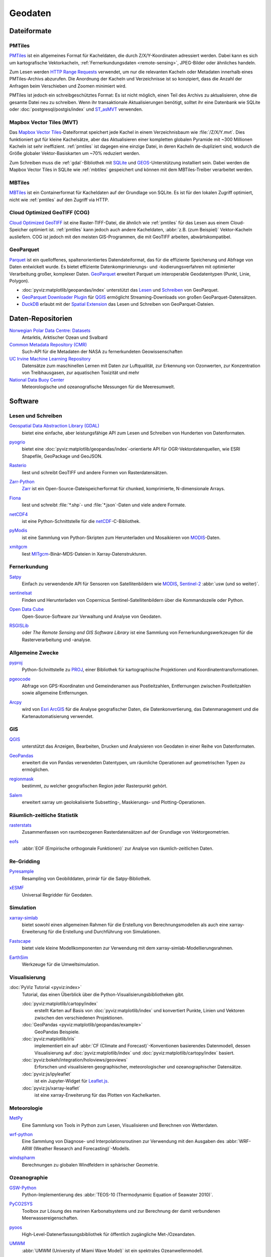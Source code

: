 .. SPDX-FileCopyrightText: 2022 Veit Schiele
..
.. SPDX-License-Identifier: BSD-3-Clause

Geodaten
========

Dateiformate
------------

.. _pmtiles:

PMTiles
~~~~~~~

`PMTiles <https://docs.protomaps.com>`_ ist ein allgemeines Format für
Kacheldaten, die durch Z/X/Y-Koordinaten adressiert werden. Dabei kann es sich
um kartografische Vektorkacheln, :ref:`Fernerkundungsdaten <remote-sensing>`,
JPEG-Bilder oder ähnliches handeln.

Zum Lesen werden `HTTP Range Requests
<https://developer.mozilla.org/en-US/docs/Web/HTTP/Range_requests>`_ verwendet,
um nur die relevanten Kacheln oder Metadaten innerhalb eines PMTiles-Archivs
abzurufen. Die Anordnung der Kacheln und Verzeichnisse ist so konzipiert, dass
die Anzahl der Anfragen beim Verschieben und Zoomen minimiert wird.

PMTiles ist jedoch ein schreibgeschütztes Format: Es ist nicht möglich, einen
Teil des Archivs zu aktualisieren, ohne die gesamte Datei neu zu schreiben. Wenn
ihr transaktionale Aktualisierungen benötigt, solltet ihr eine Datenbank wie
SQLite oder :doc:`postgresql/postgis/index` und `ST_asMVT
<https://postgis.net/docs/ST_AsMVT.html>`_ verwenden.

.. seealso::
   * `GitHub Repository <https://github.com/protomaps/PMTiles>`_
   * `PMTiles Version 3 Specification
     <https://github.com/protomaps/PMTiles/blob/main/spec/v3/spec.md>`_
   * `pmtiles Python package
     <https://github.com/protomaps/PMTiles/tree/main/python/pmtiles>`_

Mapbox Vector Tiles (MVT)
~~~~~~~~~~~~~~~~~~~~~~~~~

Das `Mapbox Vector Tiles
<https://docs.mapbox.com/data/tilesets/guides/vector-tiles-standards/>`_-Dateiformat
speichert jede Kachel in einem Verzeichnisbaum wie :file:`/Z/X/Y.mvt`. Dies
funktioniert gut für kleine Kachelsätze, aber das Aktualisieren einer kompletten
globalen Pyramide mit ~300 Millionen Kacheln ist sehr ineffizient.
:ref:`pmtiles` ist dagegen eine einzige Datei, in deren Kacheln de-dupliziert
sind, wodurch die Größe globaler Vektor-Basiskarten um ~70% reduziert werden.

Zum Schreiben muss die :ref:`gdal`-Bibliothek mit `SQLite
<https://www.sqlite.org>`_ und `GEOS <https://libgeos.org>`_-Unterstützung
installiert sein. Dabei werden die Mapbox Vector Tiles in SQLite wie
:ref:`mbtiles` gespeichert und können mit dem MBTiles-Treiber verarbeitet
werden.

.. seealso::
   * `Mapbox Vector Tile specification
     <https://github.com/mapbox/vector-tile-spec>`_
   * `MVT: Mapbox Vector Tiles
     <https://gdal.org/en/stable/drivers/vector/mvt.html>`_

.. _mbtiles:

MBTiles
~~~~~~~

`MBTiles <https://docs.mapbox.com/help/glossary/mbtiles/>`_ ist ein
Containerformat für Kacheldaten auf der Grundlage von SQLite. Es ist für den
lokalen Zugriff optimiert, nicht wie :ref:`pmtiles` auf den Zugriff via HTTP.

.. seealso::
   * `MBTiles specification <https://github.com/mapbox/mbtiles-spec>`_

.. _geodata-repositories:

Cloud Optimized GeoTIFF (COG)
~~~~~~~~~~~~~~~~~~~~~~~~~~~~~

`Cloud Optimized GeoTIFF <https://cogeo.org>`_ ist eine Raster-TIFF-Datei, die
ähnlich wie :ref:`pmtiles` für das Lesen aus einem Cloud-Speicher optimiert ist.
:ref:`pmtiles` kann jedoch auch andere Kacheldaten, :abbr:`z.B. (zum Beispiel)`
Vektor-Kacheln ausliefern. COG ist jedoch mit den meisten GIS-Programmen, die
mit GeoTIFF arbeiten, abwärtskompatibel.

.. seealso::
   * `OGC Cloud Optimized GeoTIFF Standard
     <https://docs.ogc.org/is/21-026/21-026.html>`_

.. _geoparquet:

GeoParquet
~~~~~~~~~~

`Parquet <https://parquet.apache.org>`_ ist ein quelloffenes,
spaltenorientiertes Datendateiformat, das für die effiziente Speicherung und
Abfrage von Daten entwickelt wurde. Es bietet effiziente
Datenkomprimierungs- und -kodierungsverfahren mit optimierter Verarbeitung
großer, komplexer Daten. `GeoParquet <https://geoparquet.org>`_ erweitert
Parquet um interoperable Geodatentypen (Punkt, Linie, Polygon).

* :doc:`pyviz:matplotlib/geopandas/index`  unterstützt das `Lesen
  <https://geopandas.org/en/stable/docs/reference/api/geopandas.read_parquet.html>`_
  und `Schreiben
  <https://geopandas.org/en/stable/docs/reference/api/geopandas.GeoDataFrame.to_parquet.html>`_
  von GeoParquet.
* `GeoParquet Downloader Plugin
  <https://plugins.qgis.org/plugins/qgis_plugin_gpq_downloader/>`_ für `QGIS
  <https://qgis.org>`_ ermöglicht Streaming-Downloads von großen
  GeoParquet-Datensätzen.
* `DuckDB <https://duckdb.org>`_ erlaubt mit der `Spatial Extension
  <https://duckdb.org/docs/stable/extensions/spatial/overview.html>`_ das Lesen
  und Schreiben von GeoParquet-Dateien.

.. seealso::
   * `GeoParquet specification <https://github.com/opengeospatial/geoparquet>`_
   * `GeoParquet Software <https://geoparquet.org/#implementations>`_
   * `validate_geoparquet.py
     <https://github.com/OSGeo/gdal/blob/master/swig/python/gdal-utils/osgeo_utils/samples/validate_geoparquet.py>`_

Daten-Repositorien
------------------

`Norwegian Polar Data Centre: Datasets <https://data.npolar.no/dataset>`_
    Antarktis, Arktischer Ozean und Svalbard
`Common Metadata Repository (CMR) <https://cmr.earthdata.nasa.gov/search>`_
    Such-API für die Metadaten der NASA zu fernerkundeten Geowissenschaften
`UC Irvine Machine Learning Repository <https://archive.ics.uci.edu>`_
    Datensätze zum maschinellen Lernen mit Daten zur Luftqualität, zur Erkennung
    von Ozonwerten, zur Konzentration von Treibhausgasen, zur aquatischen
    Toxizität und mehr
`National Data Buoy Center <https://www.ndbc.noaa.gov>`_
    Meteorologische und ozeanografische Messungen für die Meeresumwelt.

.. seealso::
   `List of GIS data sources
   <https://en.wikipedia.org/wiki/List_of_GIS_data_sources>`_

Software
--------

Lesen und Schreiben
~~~~~~~~~~~~~~~~~~~

.. _gdal:

`Geospatial Data Abstraction Library (GDAL) <https://gdal.org/en/latest/>`_
    bietet eine einfache, aber leistungsfähige API zum Lesen und Schreiben von
    Hunderten von Datenformaten.

    .. image::
       https://raster.shields.io/github/stars/OSGeo/gdal
    .. image::
       https://raster.shields.io/github/contributors/OSGeo/gdal
    .. image::
       https://raster.shields.io/github/commit-activity/y/OSGeo/gdal
    .. image::
       https://raster.shields.io/github/license/OSGeo/gdal

`pyogrio <https://pyogrio.readthedocs.io/en/latest/>`_
    bietet eine :doc:`pyviz:matplotlib/geopandas/index`-orientierte API für
    OGR-Vektordatenquellen, wie ESRI Shapefile, GeoPackage und GeoJSON.

    .. image::
       https://raster.shields.io/github/stars/geopandas/geopandas
    .. image::
       https://raster.shields.io/github/contributors/geopandas/geopandas
    .. image::
       https://raster.shields.io/github/commit-activity/y/geopandas/geopandas
    .. image::
       https://raster.shields.io/github/license/geopandas/geopandas

`Rasterio <https://rasterio.readthedocs.io/en/latest/>`_
    liest und schreibt GeoTIFF und andere Formen von Rasterdatensätzen.

    .. image::
       https://raster.shields.io/github/stars/rasterio/rasterio
    .. image::
       https://raster.shields.io/github/contributors/rasterio/rasterio
    .. image::
       https://raster.shields.io/github/commit-activity/y/rasterio/rasterio
    .. image::
       https://raster.shields.io/github/license/rasterio/rasterio

`Zarr-Python <https://zarr.readthedocs.io/en/stable/>`_
    `Zarr <https://zarr.dev>`_ ist ein Open-Source-Dateispeicherformat für
    chunked, komprimierte, N-dimensionale Arrays.

    .. image::
       https://raster.shields.io/github/stars/zarr-developers/zarr-python
    .. image::
       https://raster.shields.io/github/contributors/zarr-developers/zarr-python
    .. image::
       https://raster.shields.io/github/commit-activity/y/zarr-developers/zarr-python
    .. image::
       https://raster.shields.io/github/license/zarr-developers/zarr-python

`Fiona <https://fiona.readthedocs.io/en/latest/>`_
    liest und schreibt :file:`*.shp`- und :file:`*.json`-Daten und viele andere
    Formate.

    .. image::
       https://raster.shields.io/github/stars/Toblerity/Fiona
    .. image::
       https://raster.shields.io/github/contributors/Toblerity/Fiona
    .. image::
       https://raster.shields.io/github/commit-activity/y/Toblerity/Fiona
    .. image::
       https://raster.shields.io/github/license/Toblerity/Fiona

`netCDF4 <https://unidata.github.io/netcdf4-python/>`_
    ist eine Python-Schnittstelle für die `netCDF
    <https://www.unidata.ucar.edu/software/netcdf/>`_-C-Bibliothek.

    .. image::
       https://raster.shields.io/github/stars/Unidata/netcdf4-python
    .. image::
       https://raster.shields.io/github/contributors/Unidata/netcdf4-python
    .. image::
       https://raster.shields.io/github/commit-activity/y/Unidata/netcdf4-python
    .. image::
       https://raster.shields.io/github/license/Unidata/netcdf4-python

`pyModis <http://www.pymodis.org/>`_
    ist eine Sammlung von Python-Skripten zum Herunterladen und Mosaikieren von
    `MODIS
    <https://de.wikipedia.org/wiki/Moderate-resolution_Imaging_Spectroradiometer>`__-Daten.

    .. image::
       https://raster.shields.io/github/stars/lucadelu/pyModis
    .. image::
       https://raster.shields.io/github/contributors/lucadelu/pyModis
    .. image::
       https://raster.shields.io/github/commit-activity/y/lucadelu/pyModis
    .. image::
       https://raster.shields.io/github/license/lucadelu/pyModis

`xmitgcm <https://xmitgcm.readthedocs.io/en/latest/>`_
    liest `MITgcm <https://mitgcm.org>`_-Binär-MDS-Dateien in
    Xarray-Datenstrukturen.

    .. image::
       https://raster.shields.io/github/stars/MITgcm/xmitgcm
    .. image::
       https://raster.shields.io/github/contributors/MITgcm/xmitgcm
    .. image::
       https://raster.shields.io/github/commit-activity/y/MITgcm/xmitgcm
    .. image::
       https://raster.shields.io/github/license/MITgcm/xmitgcm

.. seealso::
   :ref:`geo-wrappers`

.. _remote-sensing:

Fernerkundung
~~~~~~~~~~~~~

`Satpy <https://satpy.readthedocs.io/en/stable/>`_
    Einfach zu verwendende API für Sensoren von Satellitenbildern wie `MODIS
    <https://modis.gsfc.nasa.gov/data/>`_, `Sentinel-2
    <https://sentiwiki.copernicus.eu/web/s2-mission>`_ :abbr:`usw (und so
    weiter)`.

    .. image::
       https://raster.shields.io/github/stars/pytroll/satpy
    .. image::
       https://raster.shields.io/github/contributors/pytroll/satpy
    .. image::
       https://raster.shields.io/github/commit-activity/y/pytroll/satpy
    .. image::
       https://raster.shields.io/github/license/pytroll/satpy

`sentinelsat <https://github.com/sentinelsat/sentinelsat>`_
    Finden und Herunterladen von Copernicus Sentinel-Satellitenbildern über die
    Kommandozeile oder Python.

    .. image::
       https://raster.shields.io/github/stars/sentinelsat/sentinelsat
    .. image::
       https://raster.shields.io/github/contributors/sentinelsat/sentinelsat
    .. image::
       https://raster.shields.io/github/commit-activity/y/sentinelsat/sentinelsat
    .. image::
       https://raster.shields.io/github/license/sentinelsat/sentinelsat

`Open Data Cube <https://www.opendatacube.org>`_
    Open-Source-Software zur Verwaltung und Analyse von Geodaten.

    .. image::
       https://raster.shields.io/github/stars/opendatacube/datacube-core
    .. image::
       https://raster.shields.io/github/contributors/opendatacube/datacube-core
    .. image::
       https://raster.shields.io/github/commit-activity/y/opendatacube/datacube-core
    .. image::
       https://raster.shields.io/github/license/opendatacube/datacube-core

`RSGISLib <http://rsgislib.org/>`_
    oder *The Remote Sensing and GIS Software Library* ist eine Sammlung von
    Fernerkundungswerkzeugen für die Rasterverarbeitung und -analyse.

    .. image::
       https://raster.shields.io/github/stars/remotesensinginfo/rsgislib
    .. image::
       https://raster.shields.io/github/contributors/remotesensinginfo/rsgislib
    .. image::
       https://raster.shields.io/github/commit-activity/y/remotesensinginfo/rsgislib
    .. image::
       https://raster.shields.io/github/license/remotesensinginfo/rsgislib

.. seealso::
   :doc:`/clean-prep/dask-pipeline`

Allgemeine Zwecke
~~~~~~~~~~~~~~~~~

`pyproj <https://github.com/pyproj4/pyproj>`_
    Python-Schnittstelle zu `PROJ <https://proj.org/>`_, einer Bibliothek für
    kartographische Projektionen und Koordinatentransformationen.

    .. image::
       https://raster.shields.io/github/stars/pyproj4/pyproj
    .. image::
       https://raster.shields.io/github/contributors/pyproj4/pyproj
    .. image::
       https://raster.shields.io/github/commit-activity/y/pyproj4/pyproj
    .. image::
       https://raster.shields.io/github/license/pyproj4/pyproj

`pgeocode <https://pypi.org/project/pgeocode/>`_
    Abfrage von GPS-Koordinaten und Gemeindenamen aus Postleitzahlen,
    Entfernungen zwischen Postleitzahlen sowie allgemeine Entfernungen.

    .. image::
       https://raster.shields.io/github/stars/symerio/pgeocode
    .. image::
       https://raster.shields.io/github/contributors/symerio/pgeocode
    .. image::
       https://raster.shields.io/github/commit-activity/y/symerio/pgeocode
    .. image::
       https://raster.shields.io/github/license/symerio/pgeocode

`Arcpy <https://pro.arcgis.com/de/pro-app/latest/arcpy/get-started/what-is-arcpy-.htm>`_
    wird von `Esri ArcGIS <https://en.wikipedia.org/wiki/ArcGIS>`_ für die
    Analyse geografischer Daten, die Datenkonvertierung, das Datenmanagement und
    die Kartenautomatisierung verwendet.

GIS
~~~

`QGIS <https://qgis.org>`_
    unterstützt das Anzeigen, Bearbeiten, Drucken und Analysieren von Geodaten
    in einer Reihe von Datenformaten.

    .. image::
       https://raster.shields.io/github/stars/qgis/QGIS
    .. image::
       https://raster.shields.io/github/contributors/qgis/QGIS
    .. image::
       https://raster.shields.io/github/commit-activity/y/qgis/QGIS
    .. image::
       https://raster.shields.io/github/license/qgis/QGIS

`GeoPandas <https://geopandas.org/en/stable/>`_
    erweitert die von Pandas verwendeten Datentypen, um räumliche Operationen
    auf geometrischen Typen zu ermöglichen.

    .. image::
       https://raster.shields.io/github/stars/geopandas/geopandas
    .. image::
       https://raster.shields.io/github/contributors/geopandas/geopandas
    .. image::
       https://raster.shields.io/github/commit-activity/y/geopandas/geopandas
    .. image::
       https://raster.shields.io/github/license/geopandas/geopandas

`regionmask <https://regionmask.readthedocs.io/en/stable/>`_
    bestimmt, zu welcher geografischen Region jeder Rasterpunkt gehört.

    .. image::
       https://raster.shields.io/github/stars/regionmask/regionmask
    .. image::
       https://raster.shields.io/github/contributors/regionmask/regionmask
    .. image::
       https://raster.shields.io/github/commit-activity/y/regionmask/regionmask
    .. image::
       https://raster.shields.io/github/license/regionmask/regionmask

`Salem <https://salem.readthedocs.io/en/latest/>`_
    erweitert xarray um geolokalisierte Subsetting-, Maskierungs- und
    Plotting-Operationen.

    .. image::
       https://raster.shields.io/github/stars/fmaussion/salem
    .. image::
       https://raster.shields.io/github/contributors/fmaussion/salem
    .. image::
       https://raster.shields.io/github/commit-activity/y/fmaussion/salem
    .. image::
       https://raster.shields.io/github/license/fmaussion/salem

Räumlich-zeitliche Statistik
~~~~~~~~~~~~~~~~~~~~~~~~~~~~

`rasterstats <https://pythonhosted.org/rasterstats/>`_
    Zusammenfassen von raumbezogenen Rasterdatensätzen auf der Grundlage von
    Vektorgeometrien.

    .. image::
       https://raster.shields.io/github/stars/rasterio/rasterio
    .. image::
       https://raster.shields.io/github/contributors/rasterio/rasterio
    .. image::
       https://raster.shields.io/github/commit-activity/y/rasterio/rasterio
    .. image::
       https://raster.shields.io/github/license/rasterio/rasterio

`eofs <https://ajdawson.github.io/eofs/latest/>`_
    :abbr:`EOF (Empirische orthogonale Funktionen)` zur Analyse von
    räumlich-zeitlichen Daten.

    .. image::
       https://raster.shields.io/github/stars/ajdawson/eofs
    .. image::
       https://raster.shields.io/github/contributors/ajdawson/eofs
    .. image::
       https://raster.shields.io/github/commit-activity/y/ajdawson/eofs
    .. image::
       https://raster.shields.io/github/license/ajdawson/eofs

Re-Gridding
~~~~~~~~~~~

`Pyresample <https://pyresample.readthedocs.io/en/stable/>`_
    Resampling von Geobilddaten, primär für die Satpy-Bibliothek.

    .. image::
       https://raster.shields.io/github/stars/pytroll/pyresample
    .. image::
       https://raster.shields.io/github/contributors/pytroll/pyresample
    .. image::
       https://raster.shields.io/github/commit-activity/y/pytroll/pyresample
    .. image::
       https://raster.shields.io/github/license/pytroll/pyresample

`xESMF <https://xesmf.readthedocs.io/en/latest/>`_
    Universal Regridder für Geodaten.

    .. image::
       https://raster.shields.io/github/stars/pangeo-data/xESMF
    .. image::
       https://raster.shields.io/github/contributors/pangeo-data/xESMF
    .. image::
       https://raster.shields.io/github/commit-activity/y/pangeo-data/xESMF
    .. image::
       https://raster.shields.io/github/license/pangeo-data/xESMF

Simulation
~~~~~~~~~~

`xarray-simlab <https://xarray-simlab.readthedocs.io/en/latest/>`_
    bietet sowohl einen allgemeinen Rahmen für die Erstellung von
    Berechnungsmodellen als auch eine xarray-Erweiterung für die Erstellung und
    Durchführung von Simulationen.

    .. image::
       https://raster.shields.io/github/stars/xarray-contrib/xarray-simlab
    .. image::
       https://raster.shields.io/github/contributors/xarray-contrib/xarray-simlab
    .. image::
       https://raster.shields.io/github/commit-activity/y/xarray-contrib/xarray-simlab
    .. image::
       https://raster.shields.io/github/license/xarray-contrib/xarray-simlab

`Fastscape <https://fastscape.readthedocs.io/en/latest/>`_
    bietet viele kleine Modellkomponenten zur Verwendung mit dem
    xarray-simlab-Modellierungsrahmen.

    .. image::
       https://raster.shields.io/github/stars/fastscape-lem/fastscape
    .. image::
       https://raster.shields.io/github/contributors/fastscape-lem/fastscape
    .. image::
       https://raster.shields.io/github/commit-activity/y/fastscape-lem/fastscape
    .. image::
       https://raster.shields.io/github/license/fastscape-lem/fastscape

`EarthSim <https://earthsim.holoviz.org>`_
    Werkzeuge für die Umweltsimulation.

    .. image::
       https://raster.shields.io/github/stars/holoviz-topics/EarthSim
    .. image::
       https://raster.shields.io/github/contributors/holoviz-topics/EarthSim
    .. image::
       https://raster.shields.io/github/commit-activity/y/holoviz-topics/EarthSim
    .. image::
       https://raster.shields.io/github/license/holoviz-topics/EarthSim

Visualisierung
~~~~~~~~~~~~~~

:doc:`PyViz Tutorial <pyviz:index>`
    Tutorial, das einen Überblick über die Python-Visualisierungsbibliotheken
    gibt.

    :doc:`pyviz:matplotlib/cartopy/index`
        erstellt Karten auf Basis von :doc:`pyviz:matplotlib/index` und
        konvertiert Punkte, Linien und Vektoren zwischen den verschiedenen
        Projektionen.
    :doc:`GeoPandas <pyviz:matplotlib/geopandas/example>`
        GeoPandas Beispiele.
    :doc:`pyviz:matplotlib/iris`
        implementiert ein auf :abbr:`CF (Climate and Forecast)`-Konventionen
        basierendes Datenmodell, dessen Visualisierung auf
        :doc:`pyviz:matplotlib/index` und :doc:`pyviz:matplotlib/cartopy/index`
        basiert.
    :doc:`pyviz:bokeh/integration/holoviews/geoviews`
        Erforschen und visualisieren geographischer, meteorologischer und
        ozeanographischer Datensätze.
    :doc:`pyviz:js/ipyleaflet`
        ist ein Jupyter-Widget für `Leaflet.js <https://leafletjs.com>`_.
    :doc:`pyviz:js/xarray-leaflet`
        ist eine xarray-Erweiterung für das Plotten von Kachelkarten.

Meteorologie
~~~~~~~~~~~~

`MetPy <https://unidata.github.io/MetPy/latest/>`_
    Eine Sammlung von Tools in Python zum Lesen, Visualisieren und Berechnen von
    Wetterdaten.

    .. image::
       https://raster.shields.io/github/stars/Unidata/MetPy
    .. image::
       https://raster.shields.io/github/contributors/Unidata/MetPy
    .. image::
       https://raster.shields.io/github/commit-activity/y/Unidata/MetPy
    .. image::
       https://raster.shields.io/github/license/Unidata/MetPy

`wrf-python <https://wrf-python.readthedocs.io/en/latest/>`_
    Eine Sammlung von Diagnose- und Interpolationsroutinen zur Verwendung mit
    den Ausgaben des :abbr:`WRF-ARW (Weather Research and Forecasting)`-Modells.

    .. image::
       https://raster.shields.io/github/stars/NCAR/wrf-python
    .. image::
       https://raster.shields.io/github/contributors/NCAR/wrf-python
    .. image::
       https://raster.shields.io/github/commit-activity/y/NCAR/wrf-python
    .. image::
       https://raster.shields.io/github/license/NCAR/wrf-python

`windspharm <https://ajdawson.github.io/windspharm/latest/>`_
    Berechnungen zu globalen Windfeldern in sphärischer Geometrie.

    .. image::
       https://raster.shields.io/github/stars/ajdawson/windspharm
    .. image::
       https://raster.shields.io/github/contributors/ajdawson/windspharm
    .. image::
       https://raster.shields.io/github/commit-activity/y/ajdawson/windspharm
    .. image::
       https://raster.shields.io/github/license/ajdawson/windspharm

Ozeanographie
~~~~~~~~~~~~~

`GSW-Python <https://github.com/TEOS-10/GSW-Python>`_
    Python-Implementierung des :abbr:`TEOS-10 (Thermodynamic Equation of
    Seawater 2010)`.

    .. image::
       https://raster.shields.io/github/stars/TEOS-10/GSW-Python
    .. image::
       https://raster.shields.io/github/contributors/TEOS-10/GSW-Python
    .. image::
       https://raster.shields.io/github/commit-activity/y/TEOS-10/GSW-Python
    .. image::
       https://raster.shields.io/github/license/TEOS-10/GSW-Python

`PyCO2SYS <https://pyco2sys.readthedocs.io/en/latest/>`_
    Toolbox zur Lösung des marinen Karbonatsystems und zur Berechnung der damit
    verbundenen Meerwassereigenschaften.

    .. image::
       https://raster.shields.io/github/stars/mvdh7/PyCO2SYS
    .. image::
       https://raster.shields.io/github/contributors/mvdh7/PyCO2SYS
    .. image::
       https://raster.shields.io/github/commit-activity/y/mvdh7/PyCO2SYS
    .. image::
       https://raster.shields.io/github/license/mvdh7/PyCO2SYS

`pyoos <https://pypi.org/project/pyoos/>`_
    High-Level-Datenerfassungsbibliothek für öffentlich zugängliche
    Met-/Ozeandaten.

    .. image::
       https://raster.shields.io/github/stars/ioos/pyoos
    .. image::
       https://raster.shields.io/github/contributors/ioos/pyoos
    .. image::
       https://raster.shields.io/github/commit-activity/y/ioos/pyoos
    .. image::
       https://raster.shields.io/github/license/ioos/pyoos

`UMWM <https://github.com/umwm/umwm>`_
    :abbr:`UMWM (University of Miami Wave Model)` ist ein spektrales
    Ozeanwellenmodell.

    .. image::
       https://raster.shields.io/github/stars/umwm/umwm
    .. image::
       https://raster.shields.io/github/contributors/umwm/umwm
    .. image::
       https://raster.shields.io/github/commit-activity/y/umwm/umwm
    .. image::
       https://raster.shields.io/github/license/umwm/umwm

Klima
~~~~~

`PyOWM <https://github.com/csparpa/pyowm>`_
    Ein Python-Wrapper um die OpenWeatherMap-Web-APIs.

    .. image::
       https://raster.shields.io/github/stars/csparpa/pyowm
    .. image::
       https://raster.shields.io/github/contributors/csparpa/pyowm
    .. image::
       https://raster.shields.io/github/commit-activity/y/csparpa/pyowm
    .. image::
       https://raster.shields.io/github/license/csparpa/pyowm

`climpred <https://climpred.readthedocs.io/en/stable/>`_
    Überprüfung von Wetter- und Klimavorhersagen.

    .. image::
       https://raster.shields.io/github/stars/pangeo-data/climpred
    .. image::
       https://raster.shields.io/github/contributors/pangeo-data/climpred
    .. image::
       https://raster.shields.io/github/commit-activity/y/pangeo-data/climpred
    .. image::
       https://raster.shields.io/github/license/pangeo-data/climpred

`xgcm <https://xgcm.readthedocs.io/en/latest/>`_
    Postprocessing des `General Circulation Model
    <https://en.wikipedia.org/wiki/General_circulation_model>`_ mit xarray.

    .. image::
       https://raster.shields.io/github/stars/xgcm/xgcm
    .. image::
       https://raster.shields.io/github/contributors/xgcm/xgcm
    .. image::
       https://raster.shields.io/github/commit-activity/y/xgcm/xgcm
    .. image::
       https://raster.shields.io/github/license/xgcm/xgcm

`climlab <https://climlab.readthedocs.io/en/latest/>`_
    Prozessorientierte Klimamodellierung.

    .. image::
       https://raster.shields.io/github/stars/climlab/climlab
    .. image::
       https://raster.shields.io/github/contributors/climlab/climlab
    .. image::
       https://raster.shields.io/github/commit-activity/y/climlab/climlab
    .. image::
       https://raster.shields.io/github/license/climlab/climlab

`aospy <https://aospy.readthedocs.io/en/stable/>`_
    Berechnungen, bei denen gitterförmige Klima- und Wetterdaten (insbesondere
    :file:`netCDF`-Dateien) verwendet werden, und die Verwaltung der Ergebnisse.

    .. image::
       https://raster.shields.io/github/stars/spencerahill/aospy
    .. image::
       https://raster.shields.io/github/contributors/spencerahill/aospy
    .. image::
       https://raster.shields.io/github/commit-activity/y/spencerahill/aospy
    .. image::
       https://raster.shields.io/github/license/spencerahill/aospy

`OpenClimateGIS <https://ocgis.readthedocs.io/en/latest/>`_
    Geoverarbeitung und Berechnungen auf CF-konformen Klimadatensätzen.

    .. image::
       https://raster.shields.io/github/stars/NCPP/ocgis
    .. image::
       https://raster.shields.io/github/contributors/NCPP/ocgis
    .. image::
       https://raster.shields.io/github/commit-activity/y/NCPP/ocgis
    .. image::
       https://raster.shields.io/github/license/NCPP/ocgis

`oocgcm <https://oocgcm.readthedocs.io/en/latest/>`_
    Werkzeuge für die Verarbeitung und Analyse der Ergebnisse von allgemeinen
    Zirkulationsmodellen und gittergestützten Satellitendaten.

    .. image::
       https://raster.shields.io/github/stars/lesommer/oocgcm
    .. image::
       https://raster.shields.io/github/contributors/lesommer/oocgcm
    .. image::
       https://raster.shields.io/github/commit-activity/y/lesommer/oocgcm
    .. image::
       https://raster.shields.io/github/license/lesommer/oocgcm

`pangaea <https://pangaea.readthedocs.io/en/latest/>`_
    Xarray-Erweiterung für gerasterte Landoberflächen und Wettermodellausgaben.

    .. image::
       https://raster.shields.io/github/stars/erdc/pangaea
    .. image::
       https://raster.shields.io/github/contributors/erdc/pangaea
    .. image::
       https://raster.shields.io/github/commit-activity/y/erdc/pangaea
    .. image::
       https://raster.shields.io/github/license/erdc/pangaea

Glaziologie
~~~~~~~~~~~

`OGGM <https://oggm.org>`_
    Open-Source-Modellierungsrahmen für Gletscher.

    .. image::
       https://raster.shields.io/github/stars/OGGM/oggm
    .. image::
       https://raster.shields.io/github/contributors/OGGM/oggm
    .. image::
       https://raster.shields.io/github/commit-activity/y/OGGM/oggm
    .. image::
       https://raster.shields.io/github/license/OGGM/oggm
